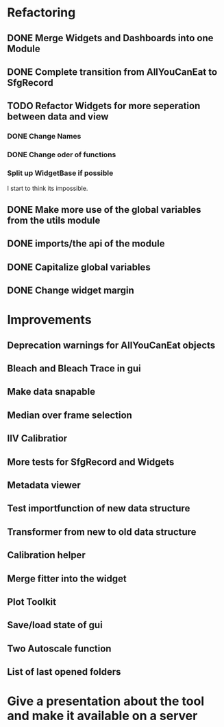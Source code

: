 
* Refactoring

** DONE Merge Widgets and Dashboards into one Module
   CLOSED: [2017-02-14 Tue 15:08]

** DONE Complete transition from AllYouCanEat to SfgRecord
   CLOSED: [2017-02-14 Tue 15:08]

** TODO Refactor Widgets for more seperation between data and view

*** DONE Change Names
    CLOSED: [2017-02-14 Tue 18:04]

*** DONE Change oder of functions
    CLOSED: [2017-02-14 Tue 18:04]

*** Split up WidgetBase if possible
    I start to think its impossible.
** DONE Make more use of the global variables from the utils module
   CLOSED: [2017-02-14 Tue 15:13]

** DONE imports/the api of the module
   CLOSED: [2017-02-14 Tue 15:39]

** DONE Capitalize global variables
   CLOSED: [2017-02-14 Tue 15:39]

** DONE Change widget margin
   CLOSED: [2017-02-14 Tue 18:02]
* Improvements

** Deprecation warnings for AllYouCanEat objects

** Bleach and Bleach Trace in gui

** Make data snapable

** Median over frame selection

** IIV Calibratior

** More tests for SfgRecord and Widgets

** Metadata viewer

** Test importfunction of new data structure

** Transformer from new to old data structure

** Calibration helper

** Merge fitter into the widget

** Plot Toolkit

** Save/load state of gui

** Two Autoscale function
** List of last opened folders
* Give a presentation about the tool and make it available on a server
